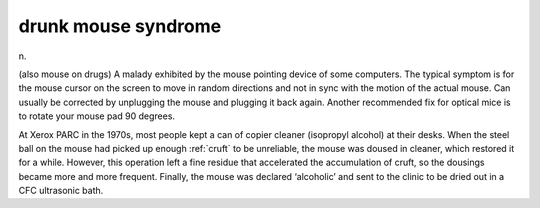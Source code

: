 .. _drunk-mouse-syndrome:

============================================================
drunk mouse syndrome
============================================================

n\.

(also mouse on drugs) A malady exhibited by the mouse pointing device of some computers.
The typical symptom is for the mouse cursor on the screen to move in random directions and not in sync with the motion of the actual mouse.
Can usually be corrected by unplugging the mouse and plugging it back again.
Another recommended fix for optical mice is to rotate your mouse pad 90 degrees.

At Xerox PARC in the 1970s, most people kept a can of copier cleaner (isopropyl alcohol) at their desks.
When the steel ball on the mouse had picked up enough :ref:`cruft` to be unreliable, the mouse was doused in cleaner, which restored it for a while.
However, this operation left a fine residue that accelerated the accumulation of cruft, so the dousings became more and more frequent.
Finally, the mouse was declared ‘alcoholic’ and sent to the clinic to be dried out in a CFC ultrasonic bath.


